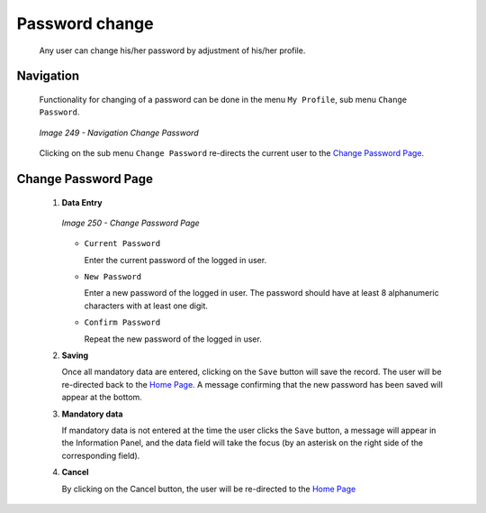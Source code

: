 Password change
^^^^^^^^^^^^^^^

  Any user can change his/her password by adjustment of his/her profile.

Navigation
""""""""""

  Functionality for changing of a password can be done in the menu ``My Profile``, sub menu ``Change Password``.

  .. _image249:
  .. figure:: /img/user_manual/image216.png
    :align: center

    `Image 249 - Navigation Change Password`

  Clicking on the sub menu ``Change Password`` re-directs the current user to the `Change Password Page <#image-7.2-change-password-page>`__.

Change Password Page
""""""""""""""""""""

 #. **Data Entry**

    .. _image250:
    .. figure:: /img/user_manual/image217.png
      :align: center

      `Image 250 - Change Password Page`

    * ``Current Password``

      Enter the current password of the logged in user.

    * ``New Password``

      Enter a new password of the logged in user. The password should have at least 8 alphanumeric characters with at least one digit.

    * ``Confirm Password``

      Repeat the new password of the logged in user.

 #. **Saving**

    Once all mandatory data are entered, clicking on the ``Save`` button will save the record. The user will be re-directed back to the `Home Page <#image-2.2-home-page>`__. A message confirming that the new password has been saved will appear at the bottom.

 #. **Mandatory data**

    If mandatory data is not entered at the time the user clicks the ``Save`` button, a message will appear in the Information Panel, and the data field will take the focus (by an asterisk on the right side of the corresponding field).

 #. **Cancel**

    By clicking on the Cancel button, the user will be re-directed to the `Home Page <#image-2.2-home-page>`__
